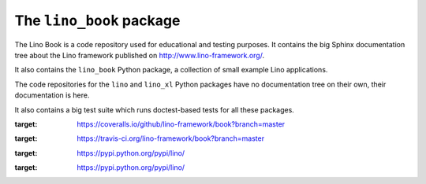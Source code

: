 =========================
The ``lino_book`` package
=========================

|book_docs| |coverage| |build| |pypi_v| |pypi_license|


The Lino Book is a code repository used for educational and testing
purposes.  It contains the big Sphinx documentation tree about the
Lino framework published on http://www.lino-framework.org/.

It also contains the ``lino_book`` Python package, a collection of
small example Lino applications.

The code repositories for the ``lino`` and ``lino_xl`` Python packages
have no documentation tree on their own, their documentation is here.

It also contains a big test suite which runs doctest-based tests for
all these packages.

.. |book_docs| image:: https://readthedocs.org/projects/lino/badge/?version=latest
     :alt: Documentation Status
      :scale: 100%
      :target: http://lino.readthedocs.io/en/latest/?badge=latest

.. |coverage| image:: https://coveralls.io/repos/github/lino-framework/book/badge.svg?branch=master
:target: https://coveralls.io/github/lino-framework/book?branch=master

.. |build| image:: https://travis-ci.org/lino-framework/book.svg?branch=master
:target: https://travis-ci.org/lino-framework/book?branch=master

.. |pypi_v| image:: https://img.shields.io/pypi/v/lino.svg
:target: https://pypi.python.org/pypi/lino/

.. |pypi_license| image:: https://img.shields.io/pypi/l/lino.svg
:target: https://pypi.python.org/pypi/lino/


